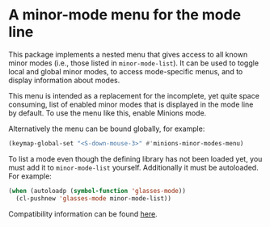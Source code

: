 * A minor-mode menu for the mode line

This package implements a nested menu that gives access to all known
minor modes (i.e., those listed in ~minor-mode-list~).  It can be used
to toggle local and global minor modes, to access mode-specific menus,
and to display information about modes.

This menu is intended as a replacement for the incomplete, yet quite
space consuming, list of enabled minor modes that is displayed in the
mode line by default.  To use the menu like this, enable Minions mode.

Alternatively the menu can be bound globally, for example:

#+begin_src emacs-lisp
  (keymap-global-set "<S-down-mouse-3>" #'minions-minor-modes-menu)
#+end_src

To list a mode even though the defining library has not been loaded
yet, you must add it to ~minor-mode-list~ yourself.  Additionally it
must be autoloaded.  For example:

#+begin_src emacs-lisp
   (when (autoloadp (symbol-function 'glasses-mode))
     (cl-pushnew 'glasses-mode minor-mode-list))
#+end_src

Compatibility information can be found [[https://github.com/tarsius/minions/wiki][here]].

#+html: <br><br>
#+html: <a href="https://github.com/tarsius/minions/actions/workflows/compile.yml"><img alt="Compile" src="https://github.com/tarsius/minions/actions/workflows/compile.yml/badge.svg"/></a>
#+html: <a href="https://stable.melpa.org/#/minions"><img alt="MELPA Stable" src="https://stable.melpa.org/packages/minions-badge.svg"/></a>
#+html: <a href="https://melpa.org/#/minions"><img alt="MELPA" src="https://melpa.org/packages/minions-badge.svg"/></a>
